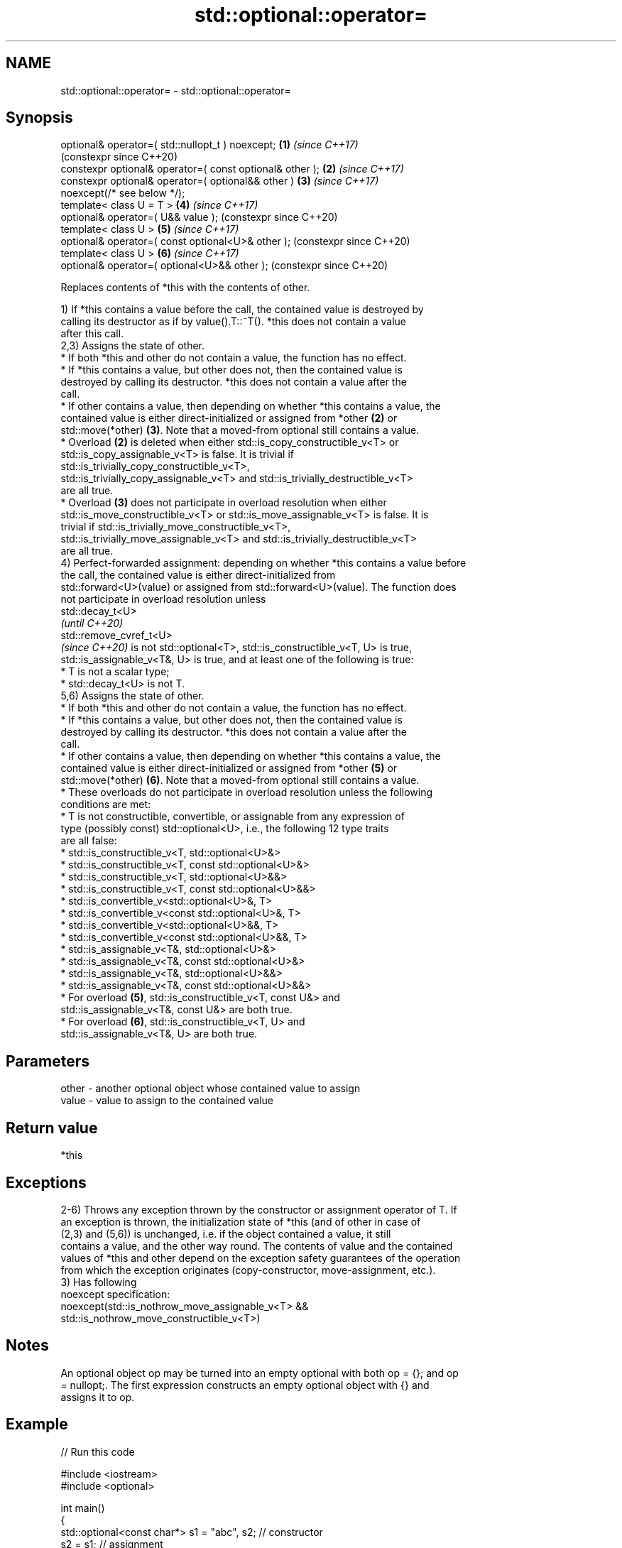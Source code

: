.TH std::optional::operator= 3 "2024.06.10" "http://cppreference.com" "C++ Standard Libary"
.SH NAME
std::optional::operator= \- std::optional::operator=

.SH Synopsis
   optional& operator=( std::nullopt_t ) noexcept;          \fB(1)\fP \fI(since C++17)\fP
                                                                (constexpr since C++20)
   constexpr optional& operator=( const optional& other );  \fB(2)\fP \fI(since C++17)\fP
   constexpr optional& operator=( optional&& other )        \fB(3)\fP \fI(since C++17)\fP
   noexcept(/* see below */);
   template< class U = T >                                  \fB(4)\fP \fI(since C++17)\fP
   optional& operator=( U&& value );                            (constexpr since C++20)
   template< class U >                                      \fB(5)\fP \fI(since C++17)\fP
   optional& operator=( const optional<U>& other );             (constexpr since C++20)
   template< class U >                                      \fB(6)\fP \fI(since C++17)\fP
   optional& operator=( optional<U>&& other );                  (constexpr since C++20)

   Replaces contents of *this with the contents of other.

   1) If *this contains a value before the call, the contained value is destroyed by
   calling its destructor as if by value().T::~T(). *this does not contain a value
   after this call.
   2,3) Assigns the state of other.
     * If both *this and other do not contain a value, the function has no effect.
     * If *this contains a value, but other does not, then the contained value is
       destroyed by calling its destructor. *this does not contain a value after the
       call.
     * If other contains a value, then depending on whether *this contains a value, the
       contained value is either direct-initialized or assigned from *other \fB(2)\fP or
       std::move(*other) \fB(3)\fP. Note that a moved-from optional still contains a value.
     * Overload \fB(2)\fP is deleted when either std::is_copy_constructible_v<T> or
       std::is_copy_assignable_v<T> is false. It is trivial if
       std::is_trivially_copy_constructible_v<T>,
       std::is_trivially_copy_assignable_v<T> and std::is_trivially_destructible_v<T>
       are all true.
     * Overload \fB(3)\fP does not participate in overload resolution when either
       std::is_move_constructible_v<T> or std::is_move_assignable_v<T> is false. It is
       trivial if std::is_trivially_move_constructible_v<T>,
       std::is_trivially_move_assignable_v<T> and std::is_trivially_destructible_v<T>
       are all true.
   4) Perfect-forwarded assignment: depending on whether *this contains a value before
   the call, the contained value is either direct-initialized from
   std::forward<U>(value) or assigned from std::forward<U>(value). The function does
   not participate in overload resolution unless
   std::decay_t<U>
   \fI(until C++20)\fP
   std::remove_cvref_t<U>
   \fI(since C++20)\fP is not std::optional<T>, std::is_constructible_v<T, U> is true,
   std::is_assignable_v<T&, U> is true, and at least one of the following is true:
     * T is not a scalar type;
     * std::decay_t<U> is not T.
   5,6) Assigns the state of other.
     * If both *this and other do not contain a value, the function has no effect.
     * If *this contains a value, but other does not, then the contained value is
       destroyed by calling its destructor. *this does not contain a value after the
       call.
     * If other contains a value, then depending on whether *this contains a value, the
       contained value is either direct-initialized or assigned from *other \fB(5)\fP or
       std::move(*other) \fB(6)\fP. Note that a moved-from optional still contains a value.
     * These overloads do not participate in overload resolution unless the following
       conditions are met:
          * T is not constructible, convertible, or assignable from any expression of
            type (possibly const) std::optional<U>, i.e., the following 12 type traits
            are all false:
               * std::is_constructible_v<T, std::optional<U>&>
               * std::is_constructible_v<T, const std::optional<U>&>
               * std::is_constructible_v<T, std::optional<U>&&>
               * std::is_constructible_v<T, const std::optional<U>&&>
               * std::is_convertible_v<std::optional<U>&, T>
               * std::is_convertible_v<const std::optional<U>&, T>
               * std::is_convertible_v<std::optional<U>&&, T>
               * std::is_convertible_v<const std::optional<U>&&, T>
               * std::is_assignable_v<T&, std::optional<U>&>
               * std::is_assignable_v<T&, const std::optional<U>&>
               * std::is_assignable_v<T&, std::optional<U>&&>
               * std::is_assignable_v<T&, const std::optional<U>&&>
          * For overload \fB(5)\fP, std::is_constructible_v<T, const U&> and
            std::is_assignable_v<T&, const U&> are both true.
          * For overload \fB(6)\fP, std::is_constructible_v<T, U> and
            std::is_assignable_v<T&, U> are both true.

.SH Parameters

   other - another optional object whose contained value to assign
   value - value to assign to the contained value

.SH Return value

   *this

.SH Exceptions

   2-6) Throws any exception thrown by the constructor or assignment operator of T. If
   an exception is thrown, the initialization state of *this (and of other in case of
   (2,3) and (5,6)) is unchanged, i.e. if the object contained a value, it still
   contains a value, and the other way round. The contents of value and the contained
   values of *this and other depend on the exception safety guarantees of the operation
   from which the exception originates (copy-constructor, move-assignment, etc.).
   3) Has following
   noexcept specification:
   noexcept(std::is_nothrow_move_assignable_v<T> &&
   std::is_nothrow_move_constructible_v<T>)

.SH Notes

   An optional object op may be turned into an empty optional with both op = {}; and op
   = nullopt;. The first expression constructs an empty optional object with {} and
   assigns it to op.

.SH Example


// Run this code

 #include <iostream>
 #include <optional>

 int main()
 {
     std::optional<const char*> s1 = "abc", s2; // constructor
     s2 = s1; // assignment
     s1 = "def"; // decaying assignment (U = char[4], T = const char*)
     std::cout << *s2 << ' ' << *s1 << '\\n';
 }

.SH Output:

 abc def

   Defect reports

   The following behavior-changing defect reports were applied retroactively to
   previously published C++ standards.

     DR    Applied to            Behavior as published              Correct behavior
                      copy/move assignment operator may not be    required to propagate
   P0602R4 C++17      trivial                                     triviality
                      even if underlying operations are trivial
                      converting assignment operators were not
   P2231R1 C++20      constexpr                                   made constexpr
                      while the required operations can be in
                      C++20

.SH See also

   emplace constructs the contained value in-place
           \fI(public member function)\fP

.SH Category:
     * conditionally noexcept
